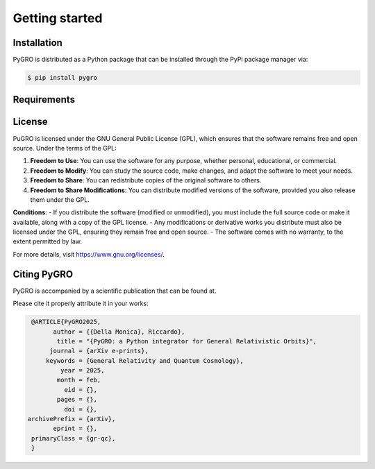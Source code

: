 Getting started
===============

Installation
----------------

PyGRO is distributed as a Python package that can be installed through the PyPi package manager via:

.. code-block:: console

   $ pip install pygro

Requirements
----------------

License
----------------

PuGRO is licensed under the GNU General Public License (GPL), which ensures that the software remains free and open source. Under the terms of the GPL:

1. **Freedom to Use**: You can use the software for any purpose, whether personal, educational, or commercial.  
2. **Freedom to Modify**: You can study the source code, make changes, and adapt the software to meet your needs.  
3. **Freedom to Share**: You can redistribute copies of the original software to others.  
4. **Freedom to Share Modifications**: You can distribute modified versions of the software, provided you also release them under the GPL.  

**Conditions**:  
- If you distribute the software (modified or unmodified), you must include the full source code or make it available, along with a copy of the GPL license.  
- Any modifications or derivative works you distribute must also be licensed under the GPL, ensuring they remain free and open source.  
- The software comes with no warranty, to the extent permitted by law.

For more details, visit https://www.gnu.org/licenses/.

Citing PyGRO
--------------------

PyGRO is accompanied by a scientific publication that can be found at.

Please cite it properly attribute it in your works:

.. code-block:: latex

   @ARTICLE{PyGRO2025,
         author = {{Della Monica}, Riccardo},
          title = "{PyGRO: a Python integrator for General Relativistic Orbits}",
        journal = {arXiv e-prints},
       keywords = {General Relativity and Quantum Cosmology},
           year = 2025,
          month = feb,
            eid = {},
          pages = {},
            doi = {},
  archivePrefix = {arXiv},
         eprint = {},
   primaryClass = {gr-qc},
   }

   

